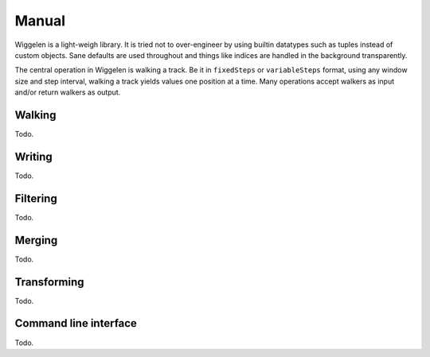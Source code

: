 Manual
======

Wiggelen is a light-weigh library. It is tried not to over-engineer by using
builtin datatypes such as tuples instead of custom objects. Sane defaults are
used throughout and things like indices are handled in the background
transparently.

The central operation in Wiggelen is walking a track. Be it in ``fixedSteps``
or ``variableSteps`` format, using any window size and step interval, walking
a track yields values one position at a time. Many operations accept walkers
as input and/or return walkers as output.


Walking
-------

Todo.


Writing
-------

Todo.


Filtering
---------

Todo.


Merging
-------

Todo.


Transforming
------------

Todo.


Command line interface
----------------------

Todo.
